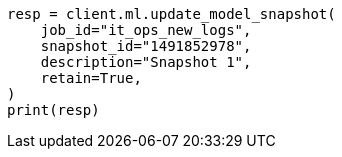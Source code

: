 // This file is autogenerated, DO NOT EDIT
// ml/anomaly-detection/apis/update-snapshot.asciidoc:49

[source, python]
----
resp = client.ml.update_model_snapshot(
    job_id="it_ops_new_logs",
    snapshot_id="1491852978",
    description="Snapshot 1",
    retain=True,
)
print(resp)
----
